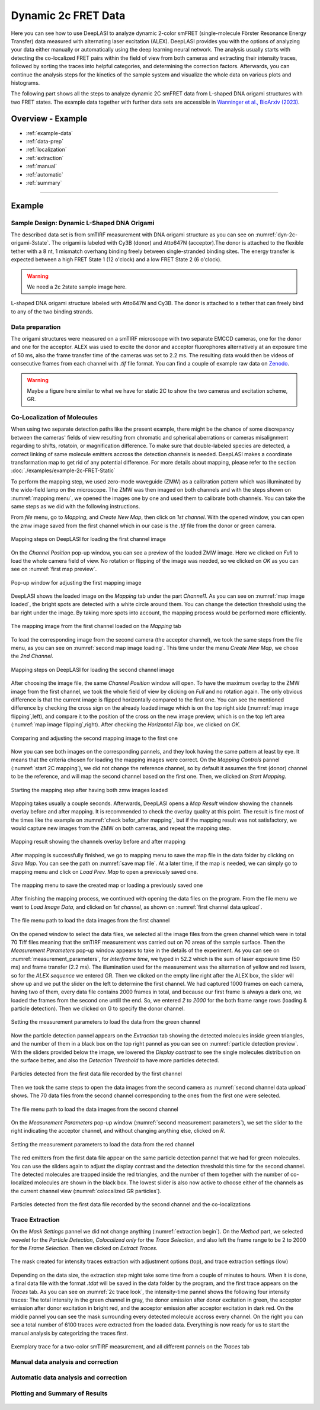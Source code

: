 .. |br| raw:: html

   <br />

.. _dynamic-2c:

Dynamic 2c FRET Data
=====

Here you can see how to use DeepLASI to analyze dynamic 2-color smFRET (single-molecule Förster Resonance Energy Transfer) data measured with alternating laser excitation (ALEX). DeepLASI provides you with the options of analyzing your data either manually or automatically using the deep learning neural network. The analysis usually starts with detecting the co-localized FRET pairs within the field of view from both cameras and extracting their intensity traces, followed by sorting the traces into helpful categories, and determining the correction factors. Afterwards, you can continue the analysis steps for the kinetics of the sample system and visualize the whole data on various plots and histograms.   

The following part shows all the steps to analyze dynamic 2C smFRET data from L-shaped DNA origami structures with two FRET states. The example data together with further data sets are accessible in `Wanninger et al., BioArxiv (2023) <https://doi.org/10.1101/2023.01.31.526220>`_.

Overview - Example
------------------
- :ref:`example-data`
- :ref:`data-prep`
- :ref:`localization`
- :ref:`extraction`
- :ref:`manual`
- :ref:`automatic`
- :ref:`summary`

--------------------------------------------------------------------

Example
-----------

..  _example-data:
Sample Design: Dynamic L-Shaped DNA Origami
~~~~~~~~~~~~~~~~~~~~~~~~~~~~~~~~~~~~~~

The described data set is from smTIRF measurement with DNA origami structure as you can see on :numref:`dyn-2c-origami-3state`. The origami is labeled with Cy3B (donor) and Atto647N (acceptor).The donor is attached to the flexible tether with a 8 nt, 1 mismatch overhang binding freely between single-stranded binding sites. The energy transfer is expected between a high FRET State 1 (12 o'clock) and a low FRET State 2 (6 o'clock).   

.. warning:: We need a 2c 2state sample image here.  

.. figure:: ./../../figures/examples/PA1-Dynamic_2c_Origami.png
   :width: 400
   :alt: 2c-origami-3state
   :align: center
   :name: dyn-2c-origami-3state
   
   L-shaped DNA origami structure labeled with Atto647N and Cy3B. The donor is attached to a tether that can freely bind to any of the two binding strands.

.. _data-prep:
Data preparation 
~~~~~~~~~~~~~~~~~~~~~~~~~~~~~~~~~~~~~~

The origami structures were measured on a smTIRF microscope with two separate EMCCD cameras, one for the donor and one for the acceptor. ALEX was used to excite the donor and acceptor fluorophores alternatively at an exposure time of 50 ms, also the frame transfer time of the cameras was set to 2.2 ms. The resulting data would then be videos of consecutive frames from each channel with *.tif* file format. You can find a couple of example raw data on `Zenodo <https://zenodo.org/record/1249497#.Y_D1bnaZPmk>`_. 

.. warning:: Maybe a figure here similar to what we have for static 2C to show the two cameras and excitation scheme, GR.

.. _localization:
Co-Localization of Molecules 
~~~~~~~~~~~~~~~~~~~~~~~~~~~~~~~~~~~~~~

When using two separate detection paths like the present example, there might be the chance of some discrepancy between the cameras' fields of view resulting from chromatic and spherical aberrations or cameras misalignment regarding to shifts, rotatoin, or magnification difference. To make sure that double-labeled species are detected, a correct linking of same molecule emitters accross the detection channels is needed. DeepLASI makes a coordinate transformation map to get rid of any potential difference. For more details about mapping, please refer to the section :doc:`./examples/example-2c-FRET-Static` 

To perform the mapping step, we used zero-mode waveguide (ZMW) as a calibration pattern which was illuminated by the wide-field lamp on the microscope. The ZMW was then imaged on both channels and with the steps shown on :numref:`mapping menu`, we opened the images one by one and used them to calibrate both channels. You can take the same steps as we did with the following instructions.  

From *file* menu, go to *Mapping*, and *Create New Map*, then click on *1st channel*. With the opened window, you can open the zmw image saved from the first channel which in our case is the *.tif* file from the donor or green camera.

.. figure:: ./../../figures/examples/PA1_mapping_menu.png
   :width: 550
   :alt: mapping menu
   :align: center
   :name: mapping menu
   
   Mapping steps on DeepLASI for loading the first channel image 

On the *Channel Position* pop-up window, you can see a preview of the loaded ZMW image. Here we clicked on *Full* to load the whole camera field of view. No rotation or flipping of the image was needed, so we clicked on *OK* as you can see on :numref:`first map preview`.

.. figure:: ./../../figures/examples/PA2_map_image_loading.png
   :width: 500
   :alt: map image preview
   :align: center
   :name: first map preview

   Pop-up window for adjusting the first mapping image

DeepLASI shows the loaded image on the *Mapping* tab under the part *Channel1*. As you can see on :numref:`map image loaded`, the bright spots are detected with a white circle around them. You can change the detection threshold using the bar right under the image. By taking more spots into account, the mapping process would be performed more efficiently.  

.. figure:: ./../../figures/examples/PA3_map_image_loaded.png
   :width: 500
   :alt: map image loaded
   :align: center
   :name: map image loaded

   The mapping image from the first channel loaded on the *Mapping* tab 

To load the corresponding image from the second camera (the acceptor channel), we took the same steps from the file menu, as you can see on :numref:`second map image loading`. This time under the menu *Create New Map*, we chose the *2nd Channel*. 

.. figure:: ./../../figures/examples/PA4_map_image_loading1.png
   :width: 500
   :alt: map image loading
   :align: center
   :name: second map image loading

   Mapping steps on DeepLASI for loading the second channel image 

After choosing the image file, the same *Channel Position* window will open. To have the maximum overlay to the ZMW image from the first channel, we took the whole field of view by clicking on *Full* and no rotation again. The only obvious difference is that the current image is flipped horizontally compared to the first one. You can see the mentioned difference by checking the cross sign on the already loaded image which is on the top right side (:numref:`map image flipping`,left), and compare it to the position of the cross on the new image preview, which is on the top left area (:numref:`map image flipping`,right). After checking the *Horizontal Flip* box, we clicked on *OK*.    

.. figure:: ./../../figures/examples/PA5_map_image_flipping.png
   :width: 500
   :alt: map image flip
   :align: center
   :name: map image flipping

   Comparing and adjusting the second mapping image to the first one

Now you can see both images on the corresponding pannels, and they look having the same pattern at least by eye. It means that the criteria chosen for loading the mapping images were correct. On the *Mapping Controls* pannel (:numref:`start 2C mapping`), we did not change the reference channel, so by default it assumes the first (donor) channel to be the reference, and will map the second channel based on the first one. Then, we clicked on *Start Mapping*. 

.. figure:: ./../../figures/examples/PA6_start_mapping.png
   :width: 500
   :alt: start mapping
   :align: center
   :name: start 2C mapping

   Starting the mapping step after having both zmw images loaded

Mapping takes usually a couple seconds. Afterwards, DeepLASI opens a *Map Result* window showing the channels overlay before and after mapping. It is recommended to check the overlay quality at this point. The result is fine most of the times like the example on :numref:`check befor_after mapping`, but if the mapping result was not satisfactory, we would capture new images from the ZMW on both cameras, and repeat the mapping step. 

.. figure:: ./../../figures/examples/PA7_before_after_map.png
   :width: 600
   :alt: check mapping
   :align: center
   :name: check befor_after mapping 
   
   Mapping result showing the channels overlay before and after mapping

After mapping is successfully finished, we go to mapping menu to save the map file in the data folder by clicking on *Save Map*. You can see the path on :numref:`save map file`. At a later time, if the map is needed, we can simply go to mapping menu and click on *Load Prev. Map* to open a previously saved one.  

.. figure:: ./../../figures/examples/PA8_save_map.png
   :width: 400
   :alt: save map
   :align: center
   :name: save map file
   
   The mapping menu to save the created map or loading a previously saved one

After finishing the mapping process, we continued with opening the data files on the program. From the file menu we went to *Load Image Data*, and clicked on *1st channel*, as shown on :numref:`first channel data upload`.

.. figure:: ./../../figures/examples/PA9_data_image_upload.png
   :width: 500
   :alt: data upload
   :align: center
   :name: first channel data upload
   
   The file menu path to load the data images from the first channel

On the opened window to select the data files, we selected all the image files from the green channel which were in total 70 Tiff files meaning that the smTIRF measurement was carried out on 70 areas of the sample surface. Then the *Measurement Parameters* pop-up window appears to take in the details of the experiment. As you can see on :numref:`measurement_parameters`, for *Interframe time*, we typed in 52.2 which is the sum of laser exposure time (50 ms) and frame transfer (2.2 ms). The illumination used for the measurement was the alternation of yellow and red lasers, so for the *ALEX sequence* we entered GR. Then we clicked on the empty line right after the ALEX box, the slider will show up and we put the slider on the left to determine the first channel. We had captured 1000 frames on each camera, having two of them, every data file contains 2000 frames in total, and because our first frame is always a dark one, we loaded the frames from the second one untill the end. So, we entered *2 to 2000* for the both frame range rows (loading & particle detection). Then we clicked on G to specify the donor channel.   

.. figure:: ./../../figures/examples/PA10_measurement_parameters.png
   :width: 500
   :alt: measurement_parameters
   :align: center
   :name: measurement_parameters
   
   Setting the measurement parameters to load the data from the green channel

Now the particle detection pannel appears on the *Extraction* tab showing the detected molecules inside green triangles, and the number of them in a black box on the top right pannel as you can see on :numref:`particle detection preview`. With the sliders provided below the image, we lowered the *Display contrast* to see the single molecules distribution on the surface better, and also the *Detection Threshold* to have more particles detected.

.. figure:: ./../../figures/examples/PA11_particle_detection.png
   :width: 500
   :alt: particle detection
   :align: center
   :name: particle detection preview
   
   Particles detected from the first data file recorded by the first channel

Then we took the same steps to open the data images from the second camera as :numref:`second channel data upload` shows. The 70 data files from the second channel corresponding to the ones from the first one were selected.

.. figure:: ./../../figures/examples/PA12_data_image_load1.png
   :width: 500
   :alt: data upload1
   :align: center
   :name: second channel data upload
   
   The file menu path to load the data images from the second channel

On the *Measurement Parameters* pop-up window (:numref:`second measurement parameters`), we set the slider to the right indicating the acceptor channel, and without changing anything else, clicked on *R*. 

.. figure:: ./../../figures/examples/PA13_measurement_parameter1.png
   :width: 500
   :alt: second measurement parameters
   :align: center
   :name: second measurement parameters
   
   Setting the measurement parameters to load the data from the red channel

The red emitters from the first data file appear on the same particle detection pannel that we had for green molecules. You can use the sliders again to adjust the display contrast and the detection threshold this time for the second channel. The detected molecules are trapped inside the red triangles, and the number of them together with the number of co-localized molecules are shown in the black box. The lowest slider is also now active to choose either of the channels as the current channel view (:numref:`colocalized GR particles`).  

.. figure:: ./../../figures/examples/PA14_colocal_detection.png
   :width: 500
   :alt: colocal particles
   :align: center
   :name: colocalized GR particles
   
   Particles detected from the first data file recorded by the second channel and the co-localizations
   
..  _extraction:
Trace Extraction
~~~~~~~~~~~~~~~~~~~~~~~~~~~~~~~~~~~~~~

On the *Mask Settings* pannel we did not change anything (:numref:`extraction begin`). On the *Method* part, we selected *wavelet* for the *Particle Detection*, *Colocalized only* for the *Trace Selection*, and also left the frame range to be 2 to 2000 for the *Frame Selection*. Then we clicked on *Extract Traces*.

.. figure:: ./../../figures/examples/PA15_mask_and_start_extract.png
   :width: 500
   :alt: extracting
   :align: center
   :name: extraction begin
   
   The mask created for intensity traces extraction with adjustment options (top), and trace extraction settings (low)

Depending on the data size, the extraction step might take some time from a couple of minutes to hours. When it is done, a final data file with the format *.tdat* will be saved in the data folder by the program, and the first trace appears on the *Traces* tab. As you can see on :numref:`2c trace look`, the intensity-time pannel shows the following four intensity traces: The total intensity in the green channel in gray, the donor emission after donor excitation in green, the acceptor emission after donor excitation in bright red, and the acceptor emission after acceptor excitation in dark red. On the middle pannel you can see the mask surrounding every detected molecule accross every channel. On the right you can see a total number of 6100 traces were extracted from the loaded data. Everything is now ready for us to start the manual analysis by categorizing the traces first.     

.. figure:: ./../../figures/examples/PA16_trace_look.png
   :width: 600
   :alt: 2c trace
   :align: center
   :name: 2c trace look
   
   Exemplary trace for a two-color smTIRF measurement, and all different pannels on the *Traces* tab
   
..  _manual:
Manual data analysis and correction
~~~~~~~~~~~~~~~~~~~~~~~~~~~~~~~~~~~~~~

.. figure:: ./../../figures/examples/PA17_categorization.png
   :width: 400
   :alt: categorize
   :align: center
   :name: categorization

.. figure:: ./../../figures/examples/PA18_mask_checking.png
   :width: 400
   :alt: mask check
   :align: center
   :name: mask checking

.. figure:: ./../../figures/examples/PA19_dye_active_region.png
   :width: 600
   :alt: region
   :align: center
   :name: region selection

.. figure:: ./../../figures/examples/PA20_correction_factor_box.png
   :width: 550
   :alt: correction factors
   :align: center
   :name: correction factors calculation

.. figure:: ./../../figures/examples/PA21_manually_categorized.png
   :width: 450
   :alt: manual categorize
   :align: center
   :name: manually categorized
   
.. figure:: ./../../figures/examples/PA22_app_FRET.png
   :width: 500
   :alt: app FRET
   :align: center
   :name: apparent FRET

.. figure:: ./../../figures/examples/PA23_correction_factors_fit.png
   :width: 650
   :alt: factors
   :align: center
   :name: correction factors

.. figure:: ./../../figures/examples/PA24_corr_FRET.png
   :width: 400
   :alt: corr FRET
   :align: center
   :name: corrected FRET

.. figure:: ./../../figures/examples/PA25_HMM_run.png
   :width: 500
   :alt: HMM satrt
   :align: center
   :name: HMM starting

.. figure:: ./../../figures/examples/PA26_TDP_dwell_time.png
   :width: 600
   :alt: HMM results
   :align: center
   :name: HMM resulting graphs
   
..  _automatic:
Automatic data analysis and correction
~~~~~~~~~~~~~~~~~~~~~~~~~~~~~~~~~~~~~~

.. figure:: ./../../figures/examples/1_MainGUI.png
   :width: 550
   :alt: mainGUI
   :align: center
   :name: mainGUI

.. figure:: ./../../figures/examples/2_DeepLearningTab.png
   :width: 550
   :alt: DeepLearning_tab
   :align: center
   :name: DeepLearning_tab

.. figure:: ./../../figures/examples/3_TraceCategorization_ModelSelection.png
   :width: 300
   :alt: ModelSelection_for_categorization
   :align: center
   :name: ModelSelection_for_categorization

.. figure:: ./../../figures/examples/4_CategorizedTraces.png
   :width: 600
   :alt: after_categorization
   :align: center
   :name: categorized_traces

.. figure:: ./../../figures/examples/5_StateTransitions_ModelSelection.png
   :width: 300
   :alt: model_and_input
   :align: center
   :name: StateTransition_ModelSelection
   
..  _summary:
Plotting and Summary of Results
~~~~~~~~~~~~~~~~~~~~~~~~~~~~~~~~~~~~~~

.. figure:: ./../../figures/examples/6_StateConfidence_Histogram.png
   :width: 350
   :alt: state-confidence-histogram
   :align: center
   :name: tracewise_state_confidence_histogram
  
.. figure:: ./../../figures/examples/7_Statewise_MeanFRET.png
   :width: 350
   :alt: statewise-meanFRET
   :align: center
   :name: statewise-meanFRET_histogram

.. figure:: ./../../figures/examples/8_TDP_Input.png
   :width: 350
   :alt: TDP_input
   :align: center
   :name: TDP_input
   
.. figure:: ./../../figures/examples/9_TDP_generated.png
   :width: 400
   :alt: TDP_generated
   :align: center
   :name: TDP_generated
   
.. figure:: ./../../figures/examples/10_TDP_PopulationSelection_and_LiveFit.png
   :width: 400
   :alt: TDP_selection_and_fit
   :align: center
   :name: TDP_selection_and_livefit
   
.. figure:: ./../../figures/examples/11_DataCorrection_DirEx_Crosstalk.png
   :width: 500
   :alt: de_and_ct
   :align: center
   :name: correction_factors_DE_and_CT   

.. figure:: ./../../figures/examples/12_DataCorrection_Gamma.png
   :width: 500
   :alt: gamma_factor
   :align: center
   :name: correction_factor_gamma_factor
   

